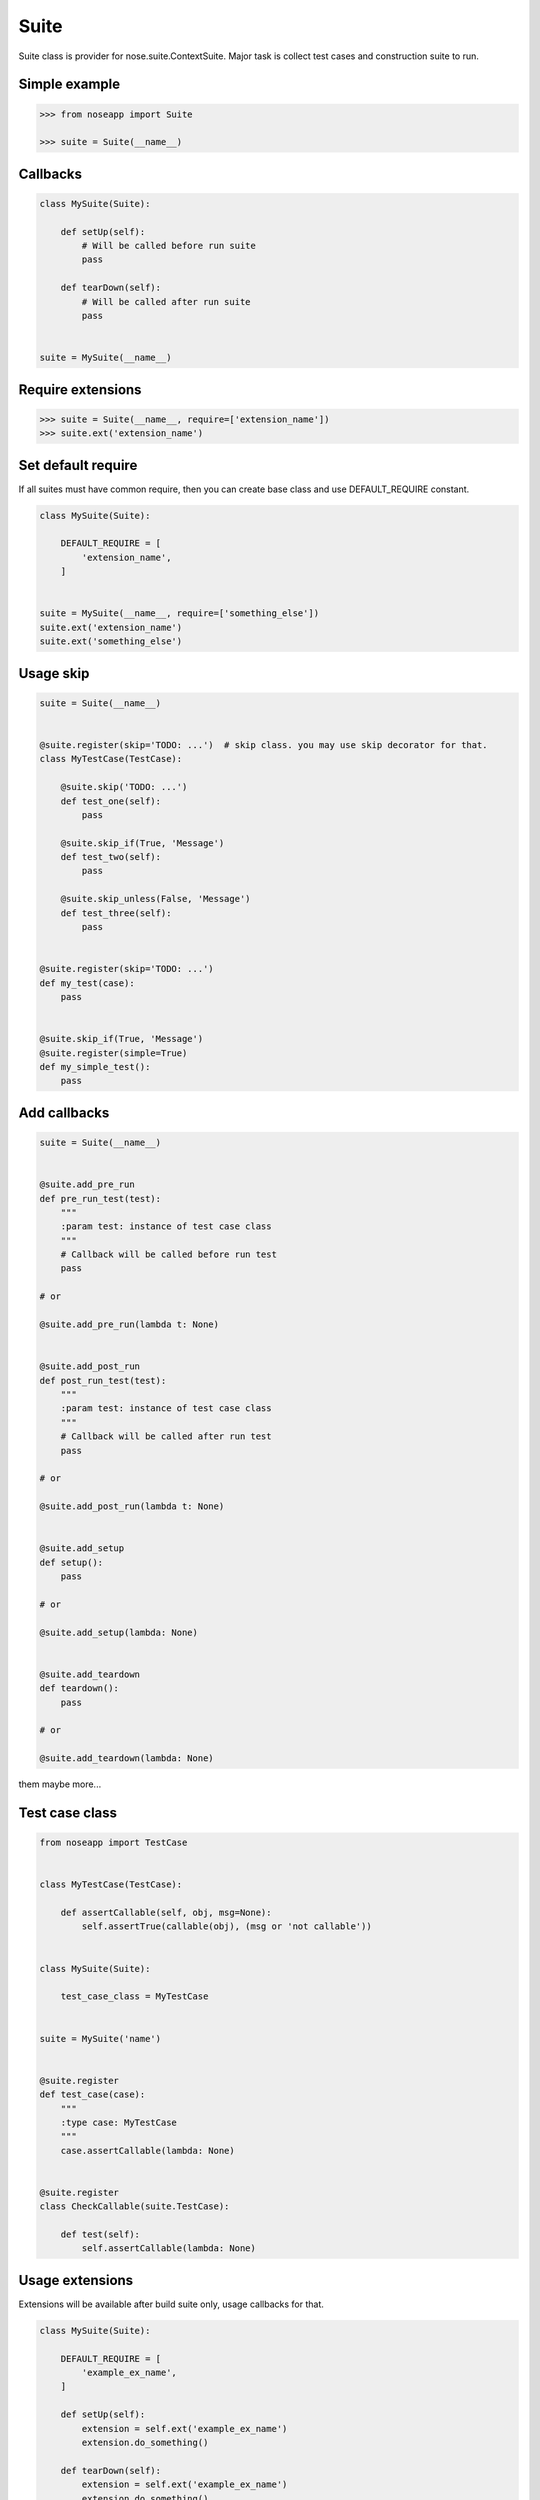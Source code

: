 Suite
=====

Suite class is provider for nose.suite.ContextSuite. Major task is collect test cases and construction suite to run.


Simple example
--------------

.. code-block:: python

    >>> from noseapp import Suite

    >>> suite = Suite(__name__)


Callbacks
---------

.. code-block:: python

    class MySuite(Suite):

        def setUp(self):
            # Will be called before run suite
            pass

        def tearDown(self):
            # Will be called after run suite
            pass


    suite = MySuite(__name__)


Require extensions
------------------

.. code-block:: python

    >>> suite = Suite(__name__, require=['extension_name'])
    >>> suite.ext('extension_name')


Set default require
-------------------

If all suites must have common require, then you can create base class and use DEFAULT_REQUIRE constant.

.. code-block:: python

    class MySuite(Suite):

        DEFAULT_REQUIRE = [
            'extension_name',
        ]


    suite = MySuite(__name__, require=['something_else'])
    suite.ext('extension_name')
    suite.ext('something_else')


Usage skip
----------

.. code-block:: python

    suite = Suite(__name__)


    @suite.register(skip='TODO: ...')  # skip class. you may use skip decorator for that.
    class MyTestCase(TestCase):

        @suite.skip('TODO: ...')
        def test_one(self):
            pass

        @suite.skip_if(True, 'Message')
        def test_two(self):
            pass

        @suite.skip_unless(False, 'Message')
        def test_three(self):
            pass


    @suite.register(skip='TODO: ...')
    def my_test(case):
        pass


    @suite.skip_if(True, 'Message')
    @suite.register(simple=True)
    def my_simple_test():
        pass


Add callbacks
-------------

.. code-block:: python

    suite = Suite(__name__)


    @suite.add_pre_run
    def pre_run_test(test):
        """
        :param test: instance of test case class
        """
        # Callback will be called before run test
        pass

    # or

    @suite.add_pre_run(lambda t: None)


    @suite.add_post_run
    def post_run_test(test):
        """
        :param test: instance of test case class
        """
        # Callback will be called after run test
        pass

    # or

    @suite.add_post_run(lambda t: None)


    @suite.add_setup
    def setup():
        pass

    # or

    @suite.add_setup(lambda: None)


    @suite.add_teardown
    def teardown():
        pass

    # or

    @suite.add_teardown(lambda: None)


them maybe more...


Test case class
---------------


.. code-block:: python

    from noseapp import TestCase


    class MyTestCase(TestCase):

        def assertCallable(self, obj, msg=None):
            self.assertTrue(callable(obj), (msg or 'not callable'))


    class MySuite(Suite):

        test_case_class = MyTestCase


    suite = MySuite('name')


    @suite.register
    def test_case(case):
        """
        :type case: MyTestCase
        """
        case.assertCallable(lambda: None)


    @suite.register
    class CheckCallable(suite.TestCase):

        def test(self):
            self.assertCallable(lambda: None)


Usage extensions
----------------

Extensions will be available after build suite only, usage callbacks for that.


.. code-block:: python

    class MySuite(Suite):

        DEFAULT_REQUIRE = [
            'example_ex_name',
        ]

        def setUp(self):
            extension = self.ext('example_ex_name')
            extension.do_something()

        def tearDown(self):
            extension = self.ext('example_ex_name')
            extension.do_something()


Suite management by context object
----------------------------------

.. code-block:: python

    from noseapp.suite.context import SuiteContext


    COMMON_REQUIRE = [
        'extension_name',
    ]


    def common_pre_run(case):
        case.do_something()


    def common_post_run(case):
        case.do_something()


    def common_setup():
        pass


    def common_teardown():
        pass


    class MySuiteContext(SuiteContext):

        def __init__(self, *require):
            super(MySuiteContext, self).__init__(list(require))

            self.require.extend(COMMON_REQUIRE)

            self.add_pre_run(common_pre_run)
            self.add_post_run(common_post_run)

            self.add_setup(common_setup)
            self.add_teardown(common_teardown)


    suite = Suite(__name__, context=MySuiteContext())

    suite2 = Suite(__name__, context=MySuiteContext('other_extension'))

